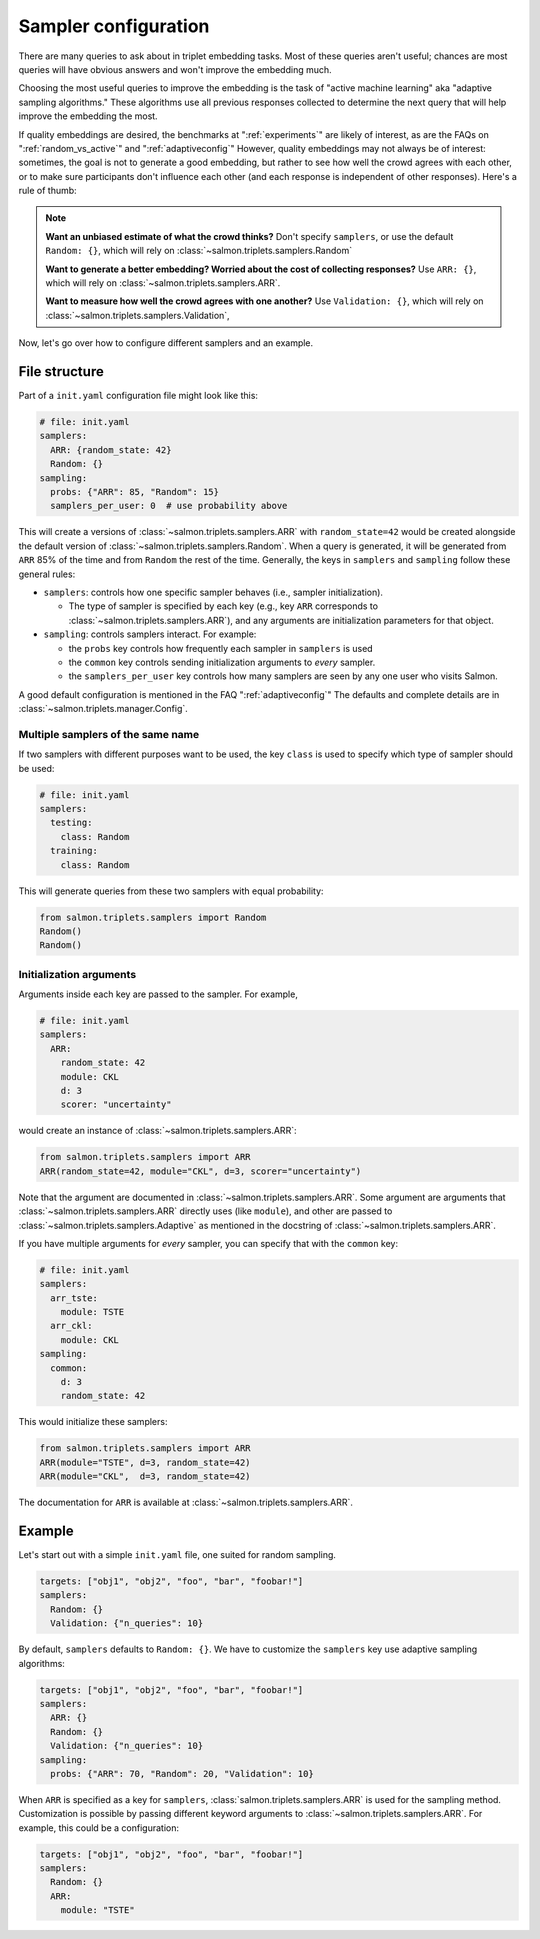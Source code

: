 .. _adaptive-config:

.. _alg-config:

Sampler configuration
=====================

There are many queries to ask about in triplet embedding tasks. Most of these
queries aren't useful; chances are most queries will have obvious answers and
won't improve the embedding much.

Choosing the most useful queries to improve the embedding is the task of
"active machine learning" aka "adaptive sampling algorithms." These algorithms
use all previous responses collected to determine the next query that will help
improve the embedding the most.

If quality embeddings are desired, the benchmarks at ":ref:`experiments`" are
likely of interest, as are the FAQs on ":ref:`random_vs_active`" and
":ref:`adaptiveconfig`" However, quality embeddings may not always be of
interest: sometimes, the goal is not to generate a good embedding, but rather
to see how well the crowd agrees with each other, or to make sure participants
don't influence each other (and each response is independent of other
responses). Here's a rule of thumb:

.. note::

   **Want an unbiased estimate of what the crowd thinks?** Don't specify
   ``samplers``, or use the default ``Random: {}``, which will rely on
   :class:`~salmon.triplets.samplers.Random`

   **Want to generate a better embedding? Worried about the cost of
   collecting responses?** Use ``ARR: {}``, which will rely on
   :class:`~salmon.triplets.samplers.ARR`.

   **Want to measure how well the crowd agrees with one another?** Use
   ``Validation: {}``, which will rely on
   :class:`~salmon.triplets.samplers.Validation`,

Now, let's go over how to configure different samplers and an example.

File structure
--------------

Part of a ``init.yaml`` configuration file might look like this:

.. code-block:: yaml

   # file: init.yaml
   samplers:
     ARR: {random_state: 42}
     Random: {}
   sampling:
     probs: {"ARR": 85, "Random": 15}
     samplers_per_user: 0  # use probability above

This will create a versions of :class:`~salmon.triplets.samplers.ARR` with
``random_state=42`` would be created alongside the default version of
:class:`~salmon.triplets.samplers.Random`. When a query is generated, it will be
generated from ``ARR`` 85% of the time and from ``Random`` the rest of the
time. Generally, the keys in ``samplers`` and ``sampling`` follow these general
rules:

* ``samplers``: controls how one specific sampler behaves (i.e., sampler
  initialization).

  * The type of sampler is specified by each key (e.g., key ``ARR`` corresponds
    to :class:`~salmon.triplets.samplers.ARR`), and any arguments are
    initialization parameters for that object.

* ``sampling``: controls samplers interact. For example:

  * the ``probs`` key controls how frequently each sampler in
    ``samplers`` is used
  * the ``common`` key controls sending initialization arguments to `every`
    sampler.
  * the ``samplers_per_user`` key controls how many samplers are seen by any
    one user who visits Salmon.

A good default configuration is mentioned in the FAQ ":ref:`adaptiveconfig`"
The defaults and complete details are in
:class:`~salmon.triplets.manager.Config`.

Multiple samplers of the same name
^^^^^^^^^^^^^^^^^^^^^^^^^^^^^^^^^

If two samplers with different purposes want to be used, the key ``class`` is
used to specify which type of sampler should be used:

.. code-block:: yaml

   # file: init.yaml
   samplers:
     testing:
       class: Random
     training:
       class: Random

This will generate queries from these two samplers with equal probability:

.. code-block:: python

   from salmon.triplets.samplers import Random
   Random()
   Random()

Initialization arguments
^^^^^^^^^^^^^^^^^^^^^^^^

Arguments inside each key are passed to the sampler. For example,

.. code-block:: yaml

   # file: init.yaml
   samplers:
     ARR:
       random_state: 42
       module: CKL
       d: 3
       scorer: "uncertainty"

would create an instance of :class:`~salmon.triplets.samplers.ARR`:

.. code-block:: python

   from salmon.triplets.samplers import ARR
   ARR(random_state=42, module="CKL", d=3, scorer="uncertainty")

Note that the argument are documented in
:class:`~salmon.triplets.samplers.ARR`. Some argument are arguments that
:class:`~salmon.triplets.samplers.ARR` directly uses (like ``module``), and
other are passed to :class:`~salmon.triplets.samplers.Adaptive` as mentioned in
the docstring of :class:`~salmon.triplets.samplers.ARR`.

If you have multiple arguments for *every* sampler, you can specify that with the
``common`` key:

.. code-block:: yaml

   # file: init.yaml
   samplers:
     arr_tste:
       module: TSTE
     arr_ckl:
       module: CKL
   sampling:
     common:
       d: 3
       random_state: 42

This would initialize these samplers:

.. code-block:: python

   from salmon.triplets.samplers import ARR
   ARR(module="TSTE", d=3, random_state=42)
   ARR(module="CKL",  d=3, random_state=42)

The documentation for ``ARR`` is available at
:class:`~salmon.triplets.samplers.ARR`.

Example
-------

Let's start out with a simple ``init.yaml`` file, one suited for random
sampling.

.. code-block:: yaml

   targets: ["obj1", "obj2", "foo", "bar", "foobar!"]
   samplers:
     Random: {}
     Validation: {"n_queries": 10}

By default, ``samplers`` defaults to ``Random: {}``. We have to customize the ``samplers`` key use adaptive sampling algorithms:

.. code-block:: yaml

   targets: ["obj1", "obj2", "foo", "bar", "foobar!"]
   samplers:
     ARR: {}
     Random: {}
     Validation: {"n_queries": 10}
   sampling:
     probs: {"ARR": 70, "Random": 20, "Validation": 10}


When ``ARR`` is specified as a key for ``samplers``,
:class:`salmon.triplets.samplers.ARR` is used for the sampling method.
Customization is possible by passing different keyword arguments to
:class:`~salmon.triplets.samplers.ARR`. For example, this could be a
configuration:

.. code-block:: yaml

   targets: ["obj1", "obj2", "foo", "bar", "foobar!"]
   samplers:
     Random: {}
     ARR:
       module: "TSTE"
